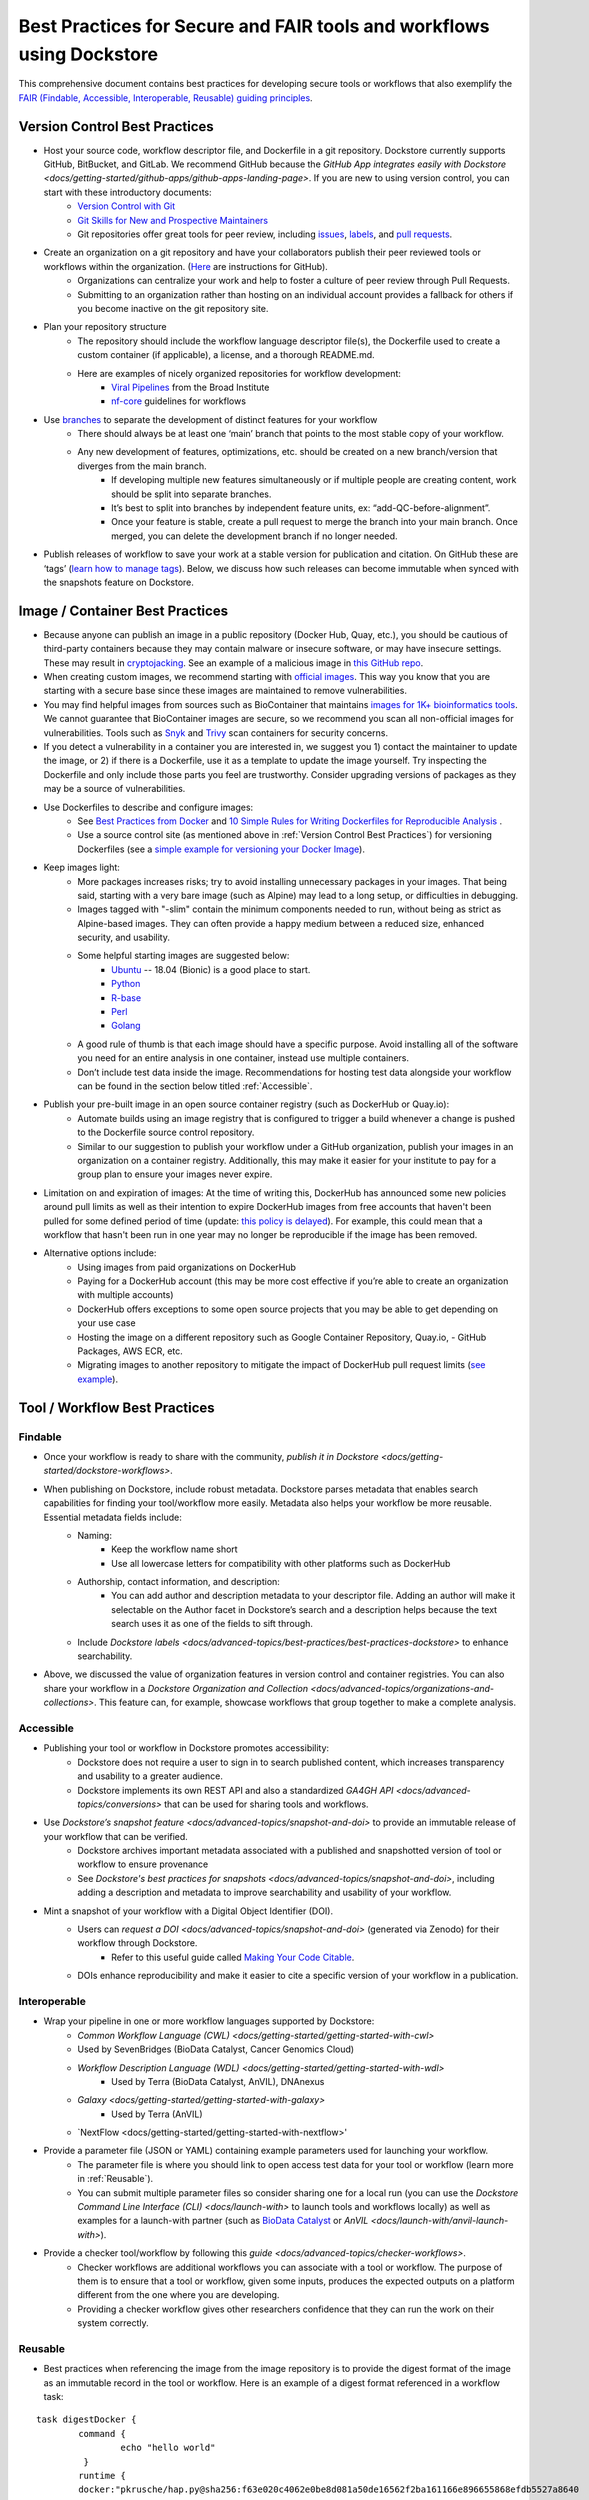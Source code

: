Best Practices for Secure and FAIR tools and workflows using Dockstore
========================

This comprehensive document contains best practices for developing secure tools or workflows that also exemplify the `FAIR (Findable, Accessible, Interoperable, Reusable) guiding principles <https://www.go-fair.org/fair-principles/>`_. 

Version Control Best Practices
-----------------------------------

- Host your source code, workflow descriptor file, and Dockerfile in a git repository. Dockstore currently supports GitHub, BitBucket, and GitLab. We recommend GitHub because the `GitHub App integrates easily with Dockstore <docs/getting-started/github-apps/github-apps-landing-page>`. If you are new to using version control, you can start with these introductory documents:
	- `Version Control with Git <https://swcarpentry.github.io/git-novice/>`_
	- `Git Skills for New and Prospective Maintainers <https://www.youtube.com/watch?v=uvWhSYBkZJ0>`_
	- Git repositories offer great tools for peer review, including `issues <https://blog.zenhub.com/best-practices-for-github-issues/>`_, `labels <https://robinpowered.com/blog/best-practice-system-for-organizing-and-tagging-github-issues/>`_, and `pull requests <https://docs.github.com/en/free-pro-team@latest/github/collaborating-with-issues-and-pull-requests/about-pull-requests>`_. 
- Create an organization on a git repository and have your collaborators publish their peer reviewed tools or workflows within the organization. (`Here <https://docs.github.com/en/github/setting-up-and-managing-organizations-and-teams/creating-a-new-organization-from-scratch>`_ are instructions for GitHub).
	- Organizations can centralize your work and help to foster a culture of peer review through Pull Requests.
	- Submitting to an organization rather than hosting on an individual account provides a fallback for others if you become inactive on the git repository site.
- Plan your repository structure
	- The repository should include the workflow language descriptor file(s), the Dockerfile used to create a custom container (if applicable), a license, and a thorough README.md.
	- Here are examples of nicely organized repositories for workflow development: 
		- `Viral Pipelines <https://github.com/broadinstitute/viral-pipelines>`_ from the Broad Institute
		- `nf-core <https://github.com/broadinstitute/viral-pipelines>`_ guidelines for workflows
- Use `branches <https://docs.github.com/en/free-pro-team@latest/github/collaborating-with-issues-and-pull-requests/about-branches#working-with-branches>`_ to separate the development of distinct features for your workflow
	- There should always be at least one ‘main’ branch that points to the most stable copy of your workflow.
	- Any new development of features, optimizations, etc. should be created on a new branch/version that diverges from the main branch.
		- If developing multiple new features simultaneously or if multiple people are creating content, work should be split into separate branches. 
		- It’s best to split into branches by independent feature units, ex: “add-QC-before-alignment”.
		- Once your feature is stable, create a pull request to merge the branch into your main branch. Once merged, you can delete the development branch if no longer needed. 
- Publish releases of workflow to save your work at a stable version for publication and citation. On GitHub these are ‘tags’ (`learn how to manage tags <https://docs.github.com/en/free-pro-team@latest/desktop/contributing-and-collaborating-using-github-desktop/managing-tags>`_).  Below, we discuss how such releases can become immutable when synced with the snapshots feature on Dockstore. 


Image / Container Best Practices
---------------------------------

- Because anyone can publish an image in a public repository (Docker Hub, Quay, etc.), you should be cautious of third-party containers because they may contain malware or insecure software, or may have insecure settings. These may result in `cryptojacking <https://sysdig.com/blog/detecting-cryptojacking/>`_. See an example of a malicious image in `this GitHub repo  <https://github.com/docker/hub-feedback/issues/1570>`_.
- When creating custom images, we recommend starting with `official images <https://docs.docker.com/docker-hub/official_images/>`_. This way you know that you are starting with a secure base since these images are maintained to remove vulnerabilities. 
- You may find helpful images from sources such as  BioContainer that maintains `images for 1K+ bioinformatics tools <https://biocontainers.pro/#/registry>`_.  We cannot guarantee that BioContainer images are secure, so we recommend you scan all non-official images for vulnerabilities. Tools such as `Snyk <https://support.snyk.io/hc/en-us/articles/360014875297-Getting-started-with-Snyk-Open-Source>`_ and `Trivy <https://github.com/aquasecurity/trivy>`_ scan containers for security concerns. 
- If you detect a vulnerability in a container you are interested in, we suggest you 1) contact the maintainer to update the image, or 2) if there is a Dockerfile, use it as a template to update the image yourself. Try inspecting the Dockerfile and only include those parts you feel are trustworthy. Consider upgrading versions of packages as they may be a source of vulnerabilities. 
- Use Dockerfiles to describe and configure images:
		- See `Best Practices from Docker <https://www.docker.com/blog/intro-guide-to-dockerfile-best-practices/>`_ and `10 Simple Rules for Writing Dockerfiles for Reproducible Analysis <https://journals.plos.org/ploscompbiol/article?id=10.1371/journal.pcbi.1008316>`_ .
		- Use a source control site (as mentioned above in :ref:`Version Control Best Practices`) for versioning Dockerfiles (see a `simple example for versioning your Docker Image <https://medium.com/better-programming/how-to-version-your-docker-images-1d5c577ebf54>`_). 
- Keep images light:
	- More packages increases risks; try to avoid installing unnecessary packages in your images. That being said, starting with a very bare image (such as Alpine) may lead to a long setup, or difficulties in debugging. 
	- Images tagged with "-slim" contain the minimum components needed to run, without being as strict as Alpine-based images. They can often provide a happy medium between a reduced size, enhanced security, and usability.
	- Some helpful starting images are suggested below:
		- `Ubuntu <https://hub.docker.com/_/ubuntu>`_ -- 18.04 (Bionic) is a good place to start.
		- `Python <https://hub.docker.com/_/python>`_
		- `R-base <https://hub.docker.com/_/r-base>`_
		- `Perl <https://hub.docker.com/_/perl>`_
		- `Golang <https://hub.docker.com/_/golang>`_
	- A good rule of thumb is that each image should have a specific purpose. Avoid installing all of the software you need for an entire analysis in one container, instead use multiple containers. 
	- Don’t include test data inside the image. Recommendations for hosting test data alongside your workflow can be found in the section below titled :ref:`Accessible`.  
- Publish your pre-built image in an open source container registry (such as DockerHub or Quay.io):
	- Automate builds using an image registry that is configured to trigger a build whenever a change is pushed to the Dockerfile source control repository.
	- Similar to our suggestion to publish your workflow under a GitHub organization, publish your images in an organization on a container registry. Additionally, this may make it easier for your institute to pay for a group plan to ensure your images never expire.
- Limitation on and expiration of images: At the time of writing this, DockerHub has announced some new policies around pull limits as well as their intention to expire DockerHub images from free accounts that haven't been pulled for some defined period of time (update: `this policy is delayed <https://www.docker.com/blog/docker-hub-image-retention-policy-delayed-and-subscription-updates/>`_). For example, this could mean that a workflow that hasn't been run in one year may no longer be reproducible if the image has been removed. 
- Alternative options include:
	- Using images from paid organizations on DockerHub
	- Paying for a DockerHub account (this may be more cost effective if you’re able to create an organization with multiple accounts)
	- DockerHub offers exceptions to some open source projects that you may be able to get depending on your use case
	- Hosting the image on a different repository such as Google Container Repository, Quay.io, 		- GitHub Packages, AWS ECR, etc. 
	- Migrating images to another repository to mitigate the impact of DockerHub pull request limits (`see example <https://www.openshift.com/blog/mitigate-impact-of-docker-hub-pull-request-limits>`_).


Tool / Workflow Best Practices
-------------------------------

Findable
*********
- Once your workflow is ready to share with the community, `publish it in Dockstore <docs/getting-started/dockstore-workflows>`.
- When publishing on Dockstore, include robust metadata. Dockstore parses metadata that enables search capabilities for finding your tool/workflow more easily. Metadata also helps your workflow be more reusable. Essential metadata fields include: 
	- Naming: 
		- Keep the workflow name short
		- Use all lowercase letters for compatibility with other platforms such as DockerHub
	- Authorship, contact information, and description:
		- You can add author and description metadata to your descriptor file. Adding an author will make it selectable on the Author facet in Dockstore’s search and a description helps because the text search uses it as one of the fields to sift through. 
	- Include `Dockstore labels <docs/advanced-topics/best-practices/best-practices-dockstore>` to enhance searchability.
- Above, we discussed the value of organization features in version control and container registries. You can also share your workflow in a `Dockstore Organization and Collection <docs/advanced-topics/organizations-and-collections>`. This feature can, for example, showcase workflows that group together to make a complete analysis.

Accessible
**********

- Publishing your tool or workflow in Dockstore promotes accessibility: 
	- Dockstore does not require a user to sign in to search published content, which increases transparency and usability to a greater audience.
	- Dockstore implements its own REST API and also a standardized `GA4GH API <docs/advanced-topics/conversions>` that can be used for sharing tools and workflows. 
- Use `Dockstore’s snapshot feature <docs/advanced-topics/snapshot-and-doi>` to provide an immutable release of your workflow that can be verified. 
	- Dockstore archives important metadata associated with a published and snapshotted version of tool or workflow to ensure provenance
	- See `Dockstore's best practices for snapshots <docs/advanced-topics/snapshot-and-doi>`, including adding a description and metadata to improve searchability and usability of your workflow.
- Mint a snapshot of your workflow with a Digital Object Identifier (DOI).
	- Users can `request a DOI <docs/advanced-topics/snapshot-and-doi>` (generated via Zenodo) for their workflow through Dockstore. 
		- Refer to this useful guide called `Making Your Code Citable <https://guides.github.com/activities/citable-code/>`_.
	- DOIs enhance reproducibility and make it easier to cite a specific version of your workflow in a publication. 

Interoperable
*************

- Wrap your pipeline in one or more workflow languages supported by Dockstore:
	- `Common Workflow Language (CWL) <docs/getting-started/getting-started-with-cwl>`
    	- Used by SevenBridges (BioData Catalyst, Cancer Genomics Cloud)
	- `Workflow Description Language (WDL) <docs/getting-started/getting-started-with-wdl>`
		- Used by Terra (BioData Catalyst, AnVIL), DNAnexus
	- `Galaxy <docs/getting-started/getting-started-with-galaxy>`
		- Used by Terra (AnVIL)
	- `NextFlow <docs/getting-started/getting-started-with-nextflow>'
- Provide a parameter file (JSON or YAML) containing example parameters used for launching your workflow. 
	- The parameter file is where you should link to open access test data for your tool or workflow (learn more in :ref:`Reusable`).
	- You can submit multiple parameter files so consider sharing one for a local run (you can use the `Dockstore Command Line Interface (CLI) <docs/launch-with>` to launch tools and workflows locally) as well as examples for a launch-with partner (such as `BioData Catalyst <https://bdcatalyst.gitbook.io/biodata-catalyst-documentation/analyze-data/dockstore/launch-workflows-with-biodata-catalyst>`_ or `AnVIL <docs/launch-with/anvil-launch-with>`).
- Provide a checker tool/workflow by following this `guide <docs/advanced-topics/checker-workflows>`. 
	- Checker workflows are additional workflows you can associate with a tool or workflow. The purpose of them is to ensure that a tool or workflow, given some inputs, produces the expected outputs on a platform different from the one where you are developing.
	- Providing a checker workflow gives other researchers confidence that they can run the work on their system correctly. 

Reusable
********

- Best practices when referencing the image from the image repository is to provide the digest format of the image as an immutable record in the tool or workflow. Here is an example of a digest format referenced in a workflow task:
        

::

	task digestDocker {
   		command {
   			echo "hello world"
   		 }
    		runtime { 		
		docker:"pkrusche/hap.py@sha256:f63e020c4062e0be8d081a50de16562f2ba161166e896655868efdb5527a8640
    		}	
	}

 
- The examples below are show **how you should not reference your container**. These exmaple formats can change and cause the workflow to no longer be reproducible. 

Do not reference parameterized images:

::

	task paramterizedDocker {
		input {
			String docker_image
   		}
   		command {
   			echo "hello world"
   		}
    		runtime {
    		doker: docker_image
       	 	}	
	}
 
 
Do not reference by version, e.g. "v1". 

::

	task VersionDocker {
		command {
			echo "hello world"
		}
		runtime {
			docker: "pkrusche/hap.py:v1.0"
		}
	}
			

Do not use untagged or “latest”.

::

	task latestDocker {
   		command {
   			echo "hello world"
   		}
    	runtime {
    		doker: "pkrusche/hap.py:latest"
    		}	
	}

- Provide open access test data with your published workflow. Test data can be shared as inputs in a JSON. 
	- As mentioned in :ref:`Image / Container Best Practices`, test data should be hosted outside of the container. 
		- GitHub can host small files such as csv or tsv (for example: trait data)
		- Broad’s Terra platform hosts multiple genomic files in this `open access Google bucket <https://console.cloud.google.com/storage/browser/terra-featured-workspaces>`_ 
	- Consider providing both a full sample run and a small down-sampled development test.
		- A small development dataset is necessary for checker workflows. It also helps others explore your workflow without incurring heavy resource/computational costs.
		- A full-sized sample is helpful for benchmarking your workflow and providing end-users with realistic compute and cost requirements. 
- Provide a permissive license such as the `MIT License <https://choosealicense.com/licenses/mit/>`_, or `choose a license <https://choosealicense.com/>`_ that best fits your needs. It can be a text file in the git repository where the workflow is published (see `this example <https://github.com/nf-core/rnaseq/blob/master/LICENSE>`_). 
- Provide a thorough README in the git repository. Here is an example of thorough documentation. 		
		- We suggest including the following sections:
		- An introductory description of the goal of the analysis.
		- A pipeline summary that includes the software packages used by the pipeline.
		- A quick start guide that includes inputs and outputs and specifies which inputs are required versus optional.
		- Relevant links to external resources, such as expanded documentation. 
		- Contact information for the organization or individual pipeline maintainer.
		- Any available cost or benchmarking information. 
		- How to cite the use of your workflow (including references for the original software authors). 

        
